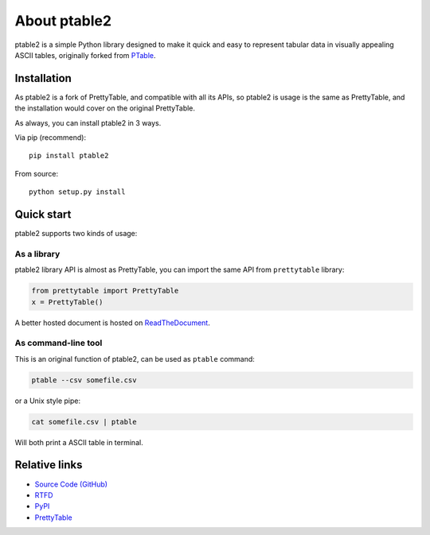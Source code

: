 =============
About ptable2
=============

ptable2 is a simple Python library designed to make it quick and easy to
represent tabular data in visually appealing ASCII tables, originally
forked from `PTable <https://github.com/kxxoling/PTable/>`_.

.. image:: https://travis-ci.org/madebr/ptable2.svg
    :target: https://travis-ci.org/madebr/ptable2
    :alt: Build Status

.. image:: https://landscape.io/github/madebr/ptable2/master/landscape.svg?style=flat
    :target: https://landscape.io/github/madebr/ptable2/master
    :alt: Code Health

.. image:: https://coveralls.io/repos/github/madebr/ptable2/badge.svg?branch=master
    :target: https://coveralls.io/github/madebr/ptable2?branch=master
    :alt: Coverage


Installation
============

As ptable2 is a fork of PrettyTable, and compatible with all its APIs,
so ptable2 is usage is the same as PrettyTable, and the installation
would cover on the original PrettyTable.

As always, you can install ptable2 in 3 ways.

Via pip (recommend)::

    pip install ptable2

From source::

    python setup.py install


Quick start
===========

ptable2 supports two kinds of usage:


As a library
------------

ptable2 library API is almost as PrettyTable, you can import the same API from
``prettytable`` library:

.. code-block:: python

    from prettytable import PrettyTable
    x = PrettyTable()

A better hosted document is hosted on `ReadTheDocument <http://ptable.readthedocs.org/>`_.


As command-line tool
--------------------

This is an original function of ptable2, can be used as ``ptable`` command:

.. code-block:: shell

    ptable --csv somefile.csv

or a Unix style pipe:

.. code-block:: shell

    cat somefile.csv | ptable

Will both print a ASCII table in terminal.



Relative links
==============

* `Source Code (GitHub) <https://github.com/madebr/ptable2>`__
* `RTFD <https://ptable.readthedocs.org>`__
* `PyPI <https://pypi.python.org/pypi/ptabl://pypi.python.org/pypi/ptable>`__
* `PrettyTable <https://code.google.com/p/prettytable/>`_

